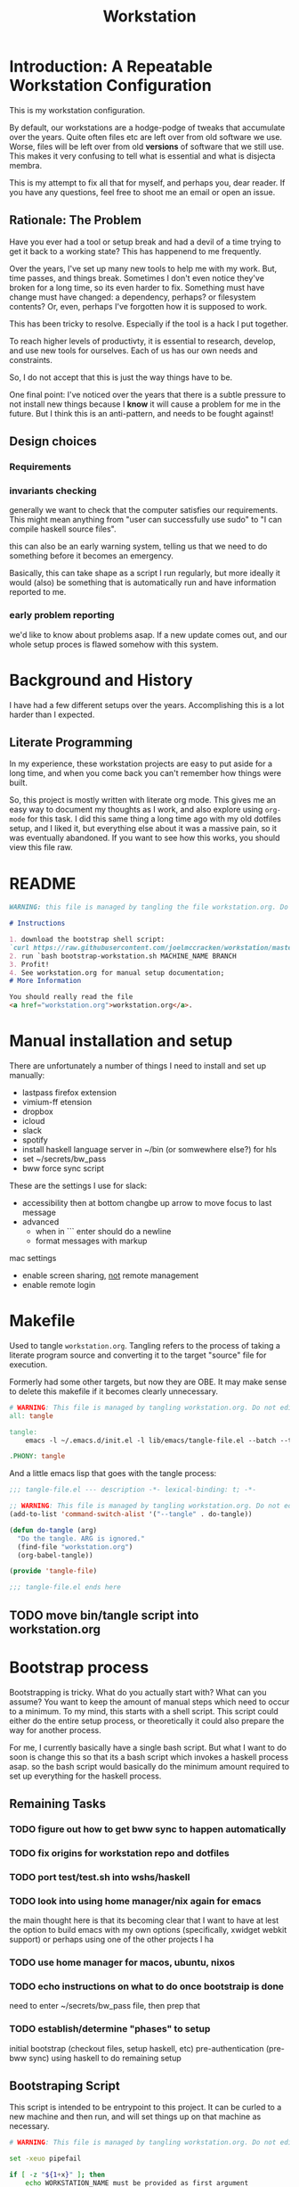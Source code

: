 #+PROPERTY: header-args    :comments both
#+OPTIONS: ^:nil ;; let an underscore be an underscore, disable sub-superscripting
#+OPTIONS: timestamp:nil
#+TITLE: Workstation
* Introduction: A Repeatable Workstation Configuration
This is my workstation configuration.

By default, our workstations are a hodge-podge of tweaks that accumulate
over the years. Quite often files etc are left over from old software we use.
Worse, files will be left over from old *versions* of software that we still
use. This makes it very confusing to tell what is essential and what is disjecta
membra.

This is my attempt to fix all that for myself, and perhaps you, dear reader.
If you have any questions, feel free to shoot me an email or open an issue.

** Rationale: The Problem
Have you ever had a tool or setup break and had a devil of a time trying to get
it back to a working state? This has happenend to me frequently.

Over the years, I've set up many new tools to help me with my work. But, time passes,
and things break. Sometimes I don't even notice they've broken for a long time,
so its even harder to fix. Something must have change must have changed: a
dependency, perhaps? or filesystem contents?
Or, even, perhaps I've forgotten how it is supposed to work.

This has been tricky to resolve. Especially if the tool is a hack I put
together.

To reach higher levels of productivty, it is essential to research,
develop, and use new tools for ourselves. Each of us has our own needs and
constraints.

So, I do not accept that this is just the way things have to be.

One final point: I've noticed over the years that there is a subtle pressure to
not install new things because I *know* it will cause a problem for me in the
future. But I think this is an anti-pattern, and needs to be fought against!
** Design choices
*** Requirements
*** invariants checking
generally we want to check that the computer satisfies our requirements.
This might mean anything from "user can successfully use sudo" to "I can compile
haskell source files".

this can also  be an early warning system, telling us that we need to do
something before it becomes an emergency.

Basically, this can take shape as a script I run regularly, but more ideally it
would (also) be something that is automatically run and have information
reported to me.
*** early problem reporting
we'd like to know about problems asap. If a new update comes out, and our whole
setup proces is flawed somehow with this system.
* Background and History
I have had a few different setups over the
years. Accomplishing this is a lot harder than I expected.
** Literate Programming
In my experience, these workstation projects are easy to put aside for a long
time, and when you come back you can't remember how things were built.

So, this project is mostly written with literate
org mode. This gives me an easy way to document my thoughts as I work, and also
explore using ~org-mode~ for this task. I did this same thing a long time ago
with my old dotfiles setup, and I liked it, but everything else about it was a
massive pain, so it was eventually abandoned. If you want to see how this works,
you should view this file raw.
* README
#+begin_src md :tangle ./README.md  :noweb yes
WARNING: this file is managed by tangling the file workstation.org. Do not edit directly!

# Instructions

1. download the bootstrap shell script:
`curl https://raw.githubusercontent.com/joelmccracken/workstation/master/bin/bootstrap-workstation.sh > bootstrap-workstation.sh`
2. run `bash bootstrap-workstation.sh MACHINE_NAME BRANCH
3. Profit!
4. See workstation.org for manual setup documentation;
# More Information

You should really read the file
<a href="workstation.org">workstation.org</a>.
#+end_src
* Manual installation and setup
There are unfortunately a number of things I need to install and set up
manually:
- lastpass firefox extension
- vimium-ff etension
- dropbox
- icloud
- slack
- spotify
- install haskell language server in ~/bin (or somwewhere else?) for hls
- set ~/secrets/bw_pass
- bww force sync script

These are the settings I use for slack:
- accessibility then at bottom changbe up arrow to move focus to last message
- advanced
  - when in ```  enter should do a newline
  - format messages with markup

mac settings
- enable screen sharing, _not_ remote management
- enable remote login
* Makefile
Used to tangle ~workstation.org~. Tangling refers to the
process of taking a literate program source and converting it to the target
"source" file for execution.

Formerly had some other targets, but now they are OBE. It may make sense to
delete this makefile if it becomes clearly unnecessary.
#+begin_src makefile :tangle ./Makefile  :noweb yes
# WARNING: This file is managed by tangling workstation.org. Do not edit directly!
all: tangle

tangle:
	emacs -l ~/.emacs.d/init.el -l lib/emacs/tangle-file.el --batch --tangle

.PHONY: tangle
#+end_src
And a little emacs lisp that goes with the tangle process:
#+begin_src emacs-lisp :tangle ./lib/emacs/tangle-file.el
;;; tangle-file.el --- description -*- lexical-binding: t; -*-

;; WARNING: This file is managed by tangling workstation.org. Do not edit directly!
(add-to-list 'command-switch-alist '("--tangle" . do-tangle))

(defun do-tangle (arg)
  "Do the tangle. ARG is ignored."
  (find-file "workstation.org")
  (org-babel-tangle))

(provide 'tangle-file)

;;; tangle-file.el ends here
#+end_src
** TODO move bin/tangle script into workstation.org
* Bootstrap process
Bootstrapping is tricky. What do you actually start with? What can you assume?
You want to keep the amount of manual steps which need to occur to a minimum.
To my mind, this starts with a shell script.
This script could either do the entire setup process, or
theoretically it could also prepare the way for another process.

For me, I currently basically have a single bash script. But what I want to do
soon is change this so that its a bash script which invokes a haskell process asap.
so the bash script would basically do the minimum amount required to set up
everything for the haskell process.

** Remaining Tasks
*** TODO figure out how to get bww sync to happen automatically
*** TODO fix origins for workstation repo and dotfiles
*** TODO port test/test.sh into wshs/haskell
*** TODO look into using home manager/nix again for emacs
the main thought here is that its becoming clear that I want to have at lest the
option to build emacs with my own options (specifically, xwidget webkit support)
or perhaps using one of the other projects I ha
*** TODO use home manager for macos, ubuntu, nixos
*** TODO echo instructions on what to do once bootstraip is done
need to enter ~/secrets/bw_pass file, then prep that
*** TODO establish/determine "phases" to setup
initial bootstrap (checkout files, setup haskell, etc)
pre-authentication (pre-bww sync)
using haskell to do remaining setup
** Bootstraping Script
This script is intended to be entrypoint to this project. It can be curled to a
new machine and then run, and will set things up on that machine as necessary.
#+begin_src bash :shebang "#!/usr/bin/env bash" :tangle ./bootstrap-workstation.sh :noweb yes
# WARNING: This file is managed by tangling workstation.org. Do not edit directly!

set -xeuo pipefail

if [ -z "${1+x}" ]; then
    echo WORKSTATION_NAME must be provided as first argument
    exit 2
else
    WORKSTATION_NAME="$1"
fi

if [ -z "${2+x}" ]; then
    WORKSTATION_BOOTSTRAP_COMMIT=master
else
    WORKSTATION_BOOTSTRAP_COMMIT="$2"
fi

WS_DIR="$HOME/workstation"

function is_mac() {
    [[ "$(uname)" == 'Darwin' ]]
}

function is_linux() {
    [[ "$(uname)" == 'Linux' ]]
}

is_mac && {
    sudo bash -c '(xcodebuild -license accept; xcode-select --install) || exit 0'

    which brew > /dev/null || {
        /bin/bash -c "$(curl -fsSL https://raw.githubusercontent.com/Homebrew/install/HEAD/install.sh)"

        # install git, necessary for next step
        # TODO this should be safe to run even if its been run before
        brew install git
    }
}

is_linux && {
    sudo bash -c 'apt-get update && apt-get install git'
}

polite-git-checkout () {
    DIR=$1
    REPO=$2

    cd $DIR
    git init
    git remote add origin $REPO
    git fetch

    # wont work (it will have already been deleted from the index)
    git reset --mixed origin/master
    # This formulation of the checkout command seems to work most reliably
    git status -s | grep -E '^ D' | sed -E 's/^ D //' | xargs -n 1 -- git checkout
}

function mv_dir_dated_backup() {
    local THEDIR="$1"
    if test -e "$THEDIR"; then
        mv "$THEDIR" "${THEDIR}-$(date +"%s")"
    fi
}

{
    cd ~;
    [[ "$(git remote get-url origin)" == 'git@github.com:joelmccracken/dotfiles.git' ]]
} || polite-git-checkout ~ 'https://github.com/joelmccracken/dotfiles.git'

{
    cd ~/worksation;
    [[ "$(git remote get-url origin)" == 'git@github.com:joelmccracken/workstation.git' ]]
} || {
    mv_dir_dated_backup ~/workstation
    git clone 'https://github.com/joelmccracken/workstation.git'
}

echo installing nix

{ which nix > /dev/null; } || {
    sh <(curl -L https://releases.nixos.org/nix/nix-2.5.1/install) --daemon;
}

export NIX_REMOTE=daemon

( sudo bash -c 'mkdir -p /etc/nix; cat > /etc/nix/nix.conf') <<-EOF
trusted-public-keys = cache.nixos.org-1:6NCHdD59X431o0gWypbMrAURkbJ16ZPMQFGspcDShjY= hydra.iohk.io:f/Ea+s+dFdN+3Y/G+FDgSq+a5NEWhJGzdjvKNGv0/EQ=
substituters = https://cache.nixos.org https://hydra.iohk.io
experimental-features = nix-command flakes
trusted-users = root joel runner
build-users-group = nixbld
# END OF /etc/nix/nix.conf
EOF

cat /etc/nix/nix.conf

is_linux && {
    sudo systemctl restart nix-daemon.service;
}

is_mac && {
    set +e
    sudo launchctl unload /Library/LaunchDaemons/org.nixos.nix-daemon.plist
    sudo launchctl load /Library/LaunchDaemons/org.nixos.nix-daemon.plist
    set -e
}

NIX_DAEMON_PATH='/nix/var/nix/profiles/default/etc/profile.d/nix-daemon.sh'
cat $NIX_DAEMON_PATH
if [[ -e "$NIX_DAEMON_PATH" ]]; then
    set +u
    source "$NIX_DAEMON_PATH";
    set -u
fi;

cd  ~/workstation/propellor/
nix build .#propellor:exe:propellor-config
result/bin/propellor-config "$WORKSTATION_NAME";

# most of the stuff below this can be moved to propellor

is_linux && {
    sudo ~/workstation/bin/enable-passwordless-sudo.sh
    sudo apt-get update
    sudo snap install emacs --classic
    sudo apt-get install ripgrep fd-find zsh make libtool libvterm-dev
}

{
    cd ~/.emacs.d;
    [[ "$(git remote get-url origin)" == 'https://github.com/hlissner/doom-emacs' ]]
} || {
    mv_dir_dated_backup ~/.emacs.d;
    git clone --depth 1 https://github.com/hlissner/doom-emacs ~/.emacs.d;
    # alternative: use this if encounter problems
    # ~/.emacs.d/bin/doom -y install;
    timeout 7m bash -c 'yes | ~/.emacs.d/bin/doom install' || exit 0
    echo FINISHED INSTALLING DOOM;
}
#+end_src
* Post-bootstrap setup
* System update process
- fetch ~/worksation and ~, if can clealy rebase, do so
- run any other kind of "sync"
* System "check"
need to have a "check that system is OK"
** TODO make check for updates on remote of ~ and ~workstation
** TODO make check for nix (~nix store verify --all~ and ~nix-doctor~)
** TODO make check for brew
** TODO make check that no new secrets need to be synced
** TODO make check that reddup is good
** TODO make check for various execuables I care about
* Utilities
** Passwordless sudo
Occasionally, sudo is extremely annoying. Having to type "sudo" in the middle of a nix-darwin rebuild really interrupts the flow. So here are a couple of scripts
to toggle passwordless sudo.
#+begin_src sh :tangle ./bin/enable-passwordless-sudo.sh :shebang "#!/usr/bin/env bash"
# WARNING: This file is managed by tangling workstation.org. Do not edit directly!
set -eo pipefail

if [[ -z "$SUDO_USER" ]]; then
    echo ERROR: run as sudo
    exit 1
fi

TEMPFILE=$(mktemp)

cat > $TEMPFILE <<EOF
$SUDO_USER  ALL=(ALL) NOPASSWD: ALL
EOF

visudo -c $TEMPFILE

mv $TEMPFILE /etc/sudoers.d/me-passwordless-sudo
#+end_src

#+begin_src sh :tangle ./bin/disable-passwordless-sudo.sh :shebang "#!/usr/bin/env bash"
# WARNING: This file is managed by tangling workstation.org. Do not edit directly!
set -euo pipefail

rm /etc/sudoers.d/me-passwordless-sudo
#+end_src
* Bitwarden and personal secrets
I have a script to set up and download various "private" information.
for various reasons I've decided to try bitwarden for this, but
out of the box bitwarden doesn't really do what I need it to.

This restores SSH keys to my local computer.
These can't be in git, and really they are essential for any meaningfully
complete workstation setup.
** TODO move the bww stuff into this section of workstation
** TODO set up a testing account on bitwarden for CI/testing
** TODO set up a "check" command which shows what would change if a sync happened
* Machine profiles
** TODO set up machine-specific settings profiles
E.g. ~/workstation/profiles
*** glamdring/
*** anduril/
*** aeglos/
*** ci/
* Testing
** TODO convert all this testing to haskell
** test.sh
At this point in time, this test actually checks very little, but what it DOES check
is things that indicate that everything went right. Specifically, checking the doom version means
emacs, doom, and the whole doom setup process worked out.

I plan to move this to a Haskell project at some point, probably do it with hspec instead.
Or maybe that bats testing library. We'll see.
#+begin_src sh :tangle ./test/test.sh :shebang "#!/usr/bin/env bash" :noweb yes
# WARNING: This file is managed by tangling workstation.org. Do not edit directly!
set -euox pipefail

function assert_input() {
  local label=$1
  local expected=$2
  local actual
  read actual

  if [[ "$expected" == "$actual" ]]; then
    echo "$label is correct"
  else
    echo "$label is not correct, found '$actual', expected '$expected'"
    exit 1
  fi
}

echo "RUNNING TESTS"

# emacs
if which emacs; then
    echo found emacs
else
  echo EMACS NOT FOUND
  exit 1
fi

emacs -Q --batch --eval '(progn (princ emacs-version) (terpri))' | assert_input "emacs version" '27.2'
emacs --batch -l ~/.emacs.d/init.el --eval '(progn (princ doom-version) (terpri))' | assert_input "doom-version" '21.12.0-alpha'
emacs --batch -l ~/.emacs.d/init.el --eval '(progn (princ doom-core-version) (terpri))' | assert_input "doom-core-version" '3.0.0-alpha'

echo "TESTS COMPLETE"
#+end_src
** Github Actions CI
Importantly, github CI support macos environments.

Daily build to ensure that potential problems get caught (NB: I have had issues
where a working setup no longer worked due to bit rot, which would have been
caught with a regular build like this).

I am running up close to maximum execution time, so very likely I will need to
refactor/come up with some other way to do this.
#+begin_src yaml :tangle ./.github/workflows/test.yml :noweb yes
# WARNING: This file is managed by tangling workstation.org. Do not edit directly!
name: CI

on:
  push:
  schedule:
  - cron: '0 0 * * *'  # every day at midnight

jobs:
  build:
    strategy:
      matrix:
        os:
        # - macos-10.15
        - macos-latest
        - ubuntu-latest
    runs-on: ${{ matrix.os }}
    timeout-minutes: 45
    steps:
    - uses: actions/checkout@v2

    - name: Run a one-line script
      run: ./test/ci.sh
#+end_src
** The environment setup script
To run CI, we have a script which, thankfully, basically mirrors the install instructions.

Importantly, this does a LOT of things, such as install nix, home-manager, etc, and eventually runs
the test script.
#+begin_src sh :tangle ./test/ci.sh :shebang "#!/usr/bin/env bash" :noweb yes
# WARNING: This file is managed by tangling workstation.org. Do not edit directly!

set -xeuo pipefail

# env # are there environment variables where I can get the commit sha?

cd ~

if [ "$GITHUB_SHA" == "" ]; then
    WORKSTATION_BOOTSTRAP_COMMIT=master
else
    WORKSTATION_BOOTSTRAP_COMMIT="$GITHUB_SHA"
fi

curl https://raw.githubusercontent.com/joelmccracken/workstation/$WORKSTATION_BOOTSTRAP_COMMIT/bootstrap-workstation.sh > bootstrap-workstation.sh

echo BEGINNING INITIAL INSTALL

if [ "$RUNNER_OS" == "macOS" ]; then
    bash bootstrap-workstation.sh ci-macos $WORKSTATION_BOOTSTRAP_COMMIT
else
    bash bootstrap-workstation.sh ci-ubuntu $WORKSTATION_BOOTSTRAP_COMMIT
fi

echo INSTALL PROCESS COMPLETE, TESTING

bash ~/workstation/test/test.sh
#+end_src
* Operational/maintenance
** TODO rebuild my personal laptop once all of this is stable
* Misc
** TODO investigate if its possible to prevent committing manually-edited target files (maybe with checksum and git pre-commit-hook?)
* Quick note
#+begin_src sh
home-manager switch --flake .
#+end_src
